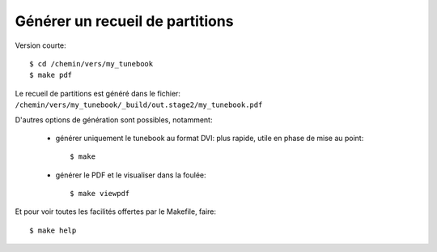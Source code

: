 ================================
Générer un recueil de partitions
================================

Version courte::

   $ cd /chemin/vers/my_tunebook
   $ make pdf

Le recueil de partitions est généré dans le fichier:
``/chemin/vers/my_tunebook/_build/out.stage2/my_tunebook.pdf``

D'autres options de génération sont possibles, notamment:

   * générer uniquement le tunebook au format DVI: plus rapide, utile en phase
     de mise au point::

      $ make

   * générer le PDF et le visualiser dans la foulée::

      $ make viewpdf

Et pour voir toutes les facilités offertes par le Makefile, faire::

   $ make help

